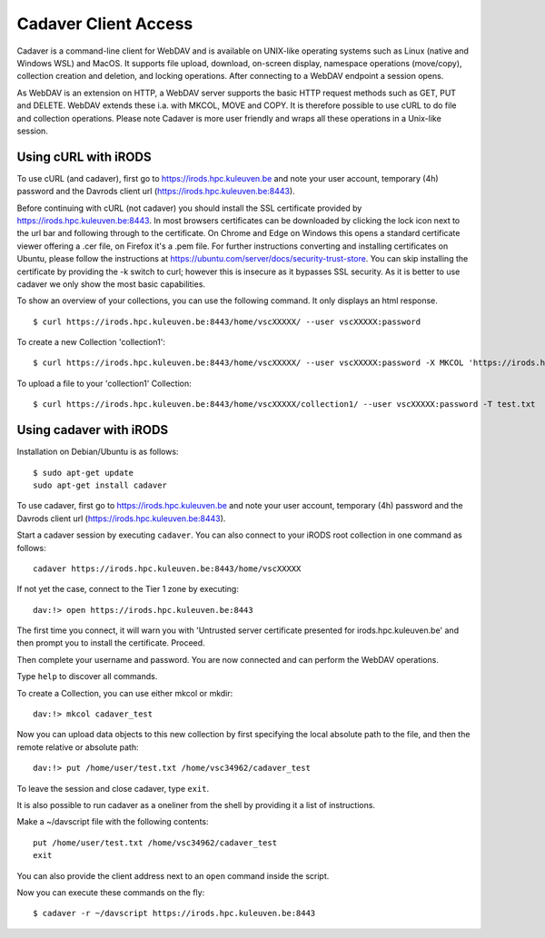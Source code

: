 .. _cadaver_client_access:

Cadaver Client Access
=====================

Cadaver is a command-line client for WebDAV and is available on UNIX-like operating systems such as Linux (native and Windows WSL) and MacOS. It supports file upload, download, on-screen display, namespace operations (move/copy), collection creation and deletion, and locking operations. After connecting to a WebDAV endpoint a session opens.

As WebDAV is an extension on HTTP, a WebDAV server supports the basic HTTP request methods such as GET, PUT and DELETE. WebDAV extends these i.a. with MKCOL, MOVE and COPY. It is therefore possible to use cURL to do file and collection operations. Please note Cadaver is more user friendly and wraps all these operations in a Unix-like session. 

Using cURL with iRODS
---------------------
To use cURL (and cadaver), first go to https://irods.hpc.kuleuven.be and note your user account, temporary (4h) password and the Davrods client url (https://irods.hpc.kuleuven.be:8443).  

Before continuing with cURL (not cadaver) you should install the SSL certificate provided by https://irods.hpc.kuleuven.be:8443. In most browsers certificates can be downloaded by clicking the lock icon next to the url bar and following through to the certificate. On Chrome and Edge on Windows this opens a standard certificate viewer offering a .cer file, on Firefox it's a .pem file. For further instructions converting and installing certificates on Ubuntu, please follow the instructions at https://ubuntu.com/server/docs/security-trust-store. You can skip installing the certificate by providing the -k switch to curl; however this is insecure as it bypasses SSL security. As it is better to use cadaver we only show the most basic capabilities.

To show an overview of your collections, you can use the following command. It only displays an html response.

:: 

    $ curl https://irods.hpc.kuleuven.be:8443/home/vscXXXXX/ --user vscXXXXX:password

To create a new Collection 'collection1':

:: 

    $ curl https://irods.hpc.kuleuven.be:8443/home/vscXXXXX/ --user vscXXXXX:password -X MKCOL 'https://irods.hpc.kuleuven.be:8443/home/vscXXXXX/collection1/'

To upload a file to your 'collection1' Collection:

:: 

    $ curl https://irods.hpc.kuleuven.be:8443/home/vscXXXXX/collection1/ --user vscXXXXX:password -T test.txt

Using cadaver with iRODS
------------------------

Installation on Debian/Ubuntu is as follows:
::

    $ sudo apt-get update
    sudo apt-get install cadaver

To use cadaver, first go to https://irods.hpc.kuleuven.be and note your user account, temporary (4h) password and the Davrods client url (https://irods.hpc.kuleuven.be:8443).  

Start a cadaver session by executing  ``cadaver``. You can also connect to your iRODS root collection in one command as follows:

::

    cadaver https://irods.hpc.kuleuven.be:8443/home/vscXXXXX
 

.. image:: cadaver/cadaver_access.png

If not yet the case, connect to the Tier 1 zone by executing:

:: 

    dav:!> open https://irods.hpc.kuleuven.be:8443

The first time you connect, it will warn you with 'Untrusted server certificate presented for irods.hpc.kuleuven.be' and then prompt you to install the certificate. Proceed.

Then complete your username and password. You are now connected and can perform the WebDAV operations.

Type ``help`` to discover all commands. 

To create a Collection, you can use either mkcol or mkdir:

::

    dav:!> mkcol cadaver_test

Now you can upload data objects to this new collection by first specifying the local absolute path to the file, and then the remote relative or absolute path:

::

    dav:!> put /home/user/test.txt /home/vsc34962/cadaver_test

To leave the session and close cadaver, type ``exit``.

It is also possible to run cadaver as a oneliner from the shell by providing it a list of instructions. 

Make a ~/davscript file with the following contents:

::

    put /home/user/test.txt /home/vsc34962/cadaver_test
    exit

You can also provide the client address next to an ``open`` command inside the script.

Now you can execute these commands on the fly:

::  

    $ cadaver -r ~/davscript https://irods.hpc.kuleuven.be:8443
